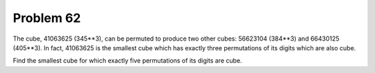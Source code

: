 Problem 62
==========

The cube, 41063625 (345**3), can be permuted to produce two other cubes:
56623104 (384**3) and 66430125 (405**3). In fact, 41063625 is the smallest
cube which has exactly three permutations of its digits which are also
cube.

Find the smallest cube for which exactly five permutations of its digits
are cube.

